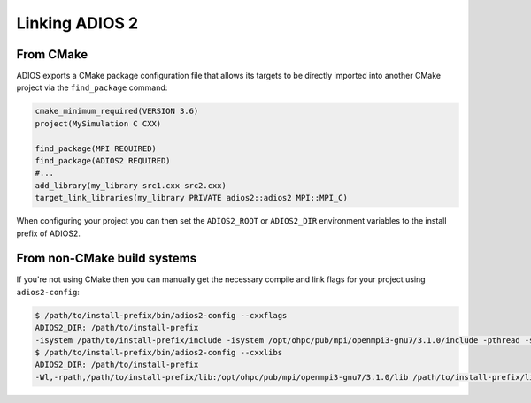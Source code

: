 ###############
Linking ADIOS 2
###############

**********
From CMake
**********

ADIOS exports a CMake package configuration file that allows its targets to be directly imported into another CMake project via the ``find_package`` command:

.. code-block:: cmake

    cmake_minimum_required(VERSION 3.6)
    project(MySimulation C CXX)

    find_package(MPI REQUIRED)
    find_package(ADIOS2 REQUIRED)
    #...
    add_library(my_library src1.cxx src2.cxx)
    target_link_libraries(my_library PRIVATE adios2::adios2 MPI::MPI_C)

When configuring your project you can then set the ``ADIOS2_ROOT`` or ``ADIOS2_DIR`` environment variables to the install prefix of ADIOS2.

****************************
From non-CMake build systems
****************************

If you're not using CMake then you can manually get the necessary compile and link flags for your project using ``adios2-config``:

.. code-block:: bash

    $ /path/to/install-prefix/bin/adios2-config --cxxflags
    ADIOS2_DIR: /path/to/install-prefix
    -isystem /path/to/install-prefix/include -isystem /opt/ohpc/pub/mpi/openmpi3-gnu7/3.1.0/include -pthread -std=gnu++11
    $ /path/to/install-prefix/bin/adios2-config --cxxlibs
    ADIOS2_DIR: /path/to/install-prefix
    -Wl,-rpath,/path/to/install-prefix/lib:/opt/ohpc/pub/mpi/openmpi3-gnu7/3.1.0/lib /path/to/install-prefix/lib/libadios2.so.2.4.0 -pthread -Wl,-rpath -Wl,/opt/ohpc/pub/mpi/openmpi3-gnu7/3.1.0/lib -Wl,--enable-new-dtags -pthread /opt/ohpc/pub/mpi/openmpi3-gnu7/3.1.0/lib/libmpi.so -Wl,-rpath-link,/path/to/install-prefix/lib
